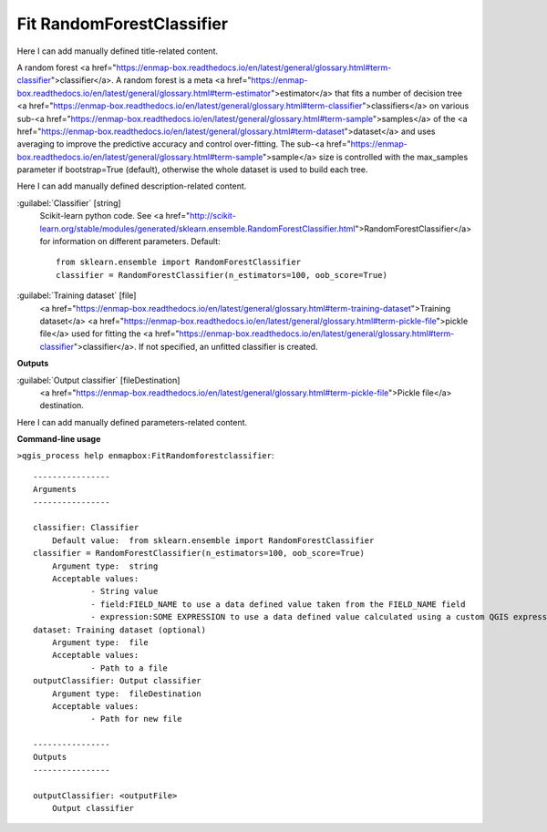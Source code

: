 ..
  ## AUTOGENERATED START TITLE

.. _Fit RandomForestClassifier:

Fit RandomForestClassifier
**************************


..
  ## AUTOGENERATED END TITLE

Here I can add manually defined title-related content.

..
  ## AUTOGENERATED START DESCRIPTION

A random forest <a href="https://enmap-box.readthedocs.io/en/latest/general/glossary.html#term-classifier">classifier</a>.
A random forest is a meta <a href="https://enmap-box.readthedocs.io/en/latest/general/glossary.html#term-estimator">estimator</a> that fits a number of decision tree <a href="https://enmap-box.readthedocs.io/en/latest/general/glossary.html#term-classifier">classifiers</a> on various sub-<a href="https://enmap-box.readthedocs.io/en/latest/general/glossary.html#term-sample">samples</a> of the <a href="https://enmap-box.readthedocs.io/en/latest/general/glossary.html#term-dataset">dataset</a> and uses averaging to improve the predictive accuracy and control over-fitting. The sub-<a href="https://enmap-box.readthedocs.io/en/latest/general/glossary.html#term-sample">sample</a> size is controlled with the max_samples parameter if bootstrap=True (default), otherwise the whole dataset is used to build each tree.

..
  ## AUTOGENERATED END DESCRIPTION

Here I can add manually defined description-related content.

..
  ## AUTOGENERATED START PARAMETERS


:guilabel:`Classifier` [string]
    Scikit-learn python code. See <a href="http://scikit-learn.org/stable/modules/generated/sklearn.ensemble.RandomForestClassifier.html">RandomForestClassifier</a> for information on different parameters.
    Default::

        from sklearn.ensemble import RandomForestClassifier
        classifier = RandomForestClassifier(n_estimators=100, oob_score=True)

:guilabel:`Training dataset` [file]
    <a href="https://enmap-box.readthedocs.io/en/latest/general/glossary.html#term-training-dataset">Training dataset</a> <a href="https://enmap-box.readthedocs.io/en/latest/general/glossary.html#term-pickle-file">pickle file</a> used for fitting the <a href="https://enmap-box.readthedocs.io/en/latest/general/glossary.html#term-classifier">classifier</a>. If not specified, an unfitted classifier is created.
**Outputs**


:guilabel:`Output classifier` [fileDestination]
    <a href="https://enmap-box.readthedocs.io/en/latest/general/glossary.html#term-pickle-file">Pickle file</a> destination.


..
  ## AUTOGENERATED END PARAMETERS

Here I can add manually defined parameters-related content.

..
  ## AUTOGENERATED START COMMAND USAGE

**Command-line usage**

``>qgis_process help enmapbox:FitRandomforestclassifier``::

    ----------------
    Arguments
    ----------------
    
    classifier: Classifier
    	Default value:	from sklearn.ensemble import RandomForestClassifier
    classifier = RandomForestClassifier(n_estimators=100, oob_score=True)
    	Argument type:	string
    	Acceptable values:
    		- String value
    		- field:FIELD_NAME to use a data defined value taken from the FIELD_NAME field
    		- expression:SOME EXPRESSION to use a data defined value calculated using a custom QGIS expression
    dataset: Training dataset (optional)
    	Argument type:	file
    	Acceptable values:
    		- Path to a file
    outputClassifier: Output classifier
    	Argument type:	fileDestination
    	Acceptable values:
    		- Path for new file
    
    ----------------
    Outputs
    ----------------
    
    outputClassifier: <outputFile>
    	Output classifier
    
    

..
  ## AUTOGENERATED END COMMAND USAGE
